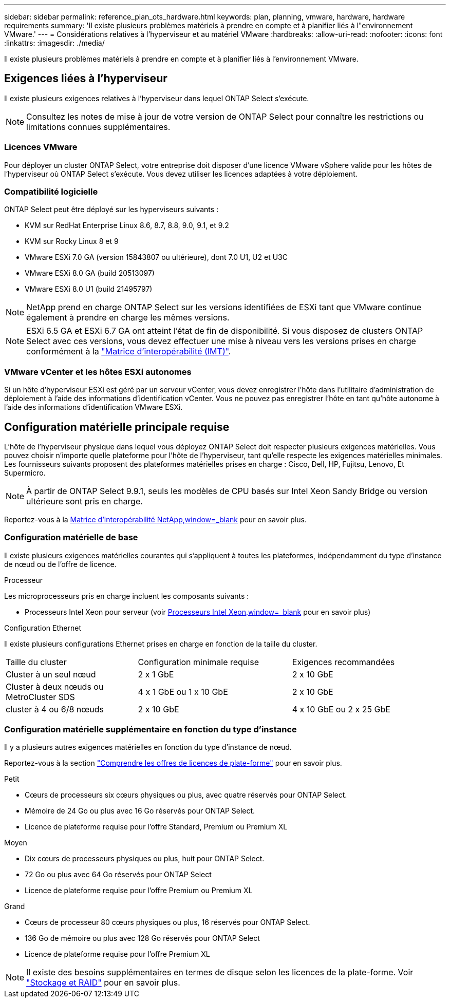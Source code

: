 ---
sidebar: sidebar 
permalink: reference_plan_ots_hardware.html 
keywords: plan, planning, vmware, hardware, hardware requirements 
summary: 'Il existe plusieurs problèmes matériels à prendre en compte et à planifier liés à l"environnement VMware.' 
---
= Considérations relatives à l'hyperviseur et au matériel VMware
:hardbreaks:
:allow-uri-read: 
:nofooter: 
:icons: font
:linkattrs: 
:imagesdir: ./media/


[role="lead"]
Il existe plusieurs problèmes matériels à prendre en compte et à planifier liés à l'environnement VMware.



== Exigences liées à l'hyperviseur

Il existe plusieurs exigences relatives à l'hyperviseur dans lequel ONTAP Select s'exécute.


NOTE: Consultez les notes de mise à jour de votre version de ONTAP Select pour connaître les restrictions ou limitations connues supplémentaires.



=== Licences VMware

Pour déployer un cluster ONTAP Select, votre entreprise doit disposer d'une licence VMware vSphere valide pour les hôtes de l'hyperviseur où ONTAP Select s'exécute. Vous devez utiliser les licences adaptées à votre déploiement.



=== Compatibilité logicielle

ONTAP Select peut être déployé sur les hyperviseurs suivants :

* KVM sur RedHat Enterprise Linux 8.6, 8.7, 8.8, 9.0, 9.1, et 9.2
* KVM sur Rocky Linux 8 et 9
* VMware ESXi 7.0 GA (version 15843807 ou ultérieure), dont 7.0 U1, U2 et U3C
* VMware ESXi 8.0 GA (build 20513097)
* VMware ESXi 8.0 U1 (build 21495797)



NOTE: NetApp prend en charge ONTAP Select sur les versions identifiées de ESXi tant que VMware continue également à prendre en charge les mêmes versions.


NOTE: ESXi 6.5 GA et ESXi 6.7 GA ont atteint l'état de fin de disponibilité. Si vous disposez de clusters ONTAP Select avec ces versions, vous devez effectuer une mise à niveau vers les versions prises en charge conformément à la https://mysupport.netapp.com/matrix["Matrice d'interopérabilité (IMT)"^].



=== VMware vCenter et les hôtes ESXi autonomes

Si un hôte d'hyperviseur ESXi est géré par un serveur vCenter, vous devez enregistrer l'hôte dans l'utilitaire d'administration de déploiement à l'aide des informations d'identification vCenter. Vous ne pouvez pas enregistrer l'hôte en tant qu'hôte autonome à l'aide des informations d'identification VMware ESXi.



== Configuration matérielle principale requise

L'hôte de l'hyperviseur physique dans lequel vous déployez ONTAP Select doit respecter plusieurs exigences matérielles. Vous pouvez choisir n'importe quelle plateforme pour l'hôte de l'hyperviseur, tant qu'elle respecte les exigences matérielles minimales. Les fournisseurs suivants proposent des plateformes matérielles prises en charge : Cisco, Dell, HP, Fujitsu, Lenovo, Et Supermicro.


NOTE: À partir de ONTAP Select 9.9.1, seuls les modèles de CPU basés sur Intel Xeon Sandy Bridge ou version ultérieure sont pris en charge.

Reportez-vous à la https://mysupport.netapp.com/matrix["Matrice d'interopérabilité NetApp,window=_blank"] pour en savoir plus.



=== Configuration matérielle de base

Il existe plusieurs exigences matérielles courantes qui s'appliquent à toutes les plateformes, indépendamment du type d'instance de nœud ou de l'offre de licence.

.Processeur
Les microprocesseurs pris en charge incluent les composants suivants :

* Processeurs Intel Xeon pour serveur (voir link:https://www.intel.com/content/www/us/en/products/processors/xeon/view-all.html?Processor+Type=1003["Processeurs Intel Xeon,window=_blank"] pour en savoir plus)


.Configuration Ethernet
Il existe plusieurs configurations Ethernet prises en charge en fonction de la taille du cluster.

[cols="30,35,35"]
|===


| Taille du cluster | Configuration minimale requise | Exigences recommandées 


| Cluster à un seul nœud | 2 x 1 GbE | 2 x 10 GbE 


| Cluster à deux nœuds ou MetroCluster SDS | 4 x 1 GbE ou 1 x 10 GbE | 2 x 10 GbE 


| cluster à 4 ou 6/8 nœuds | 2 x 10 GbE | 4 x 10 GbE ou 2 x 25 GbE 
|===


=== Configuration matérielle supplémentaire en fonction du type d'instance

Il y a plusieurs autres exigences matérielles en fonction du type d'instance de nœud.

Reportez-vous à la section link:concept_lic_platforms.html["Comprendre les offres de licences de plate-forme"] pour en savoir plus.

.Petit
* Cœurs de processeurs six cœurs physiques ou plus, avec quatre réservés pour ONTAP Select.
* Mémoire de 24 Go ou plus avec 16 Go réservés pour ONTAP Select.
* Licence de plateforme requise pour l'offre Standard, Premium ou Premium XL


.Moyen
* Dix cœurs de processeurs physiques ou plus, huit pour ONTAP Select.
* 72 Go ou plus avec 64 Go réservés pour ONTAP Select
* Licence de plateforme requise pour l'offre Premium ou Premium XL


.Grand
* Cœurs de processeur 80 cœurs physiques ou plus, 16 réservés pour ONTAP Select.
* 136 Go de mémoire ou plus avec 128 Go réservés pour ONTAP Select
* Licence de plateforme requise pour l'offre Premium XL



NOTE: Il existe des besoins supplémentaires en termes de disque selon les licences de la plate-forme. Voir link:reference_plan_ots_storage.html["Stockage et RAID"] pour en savoir plus.
